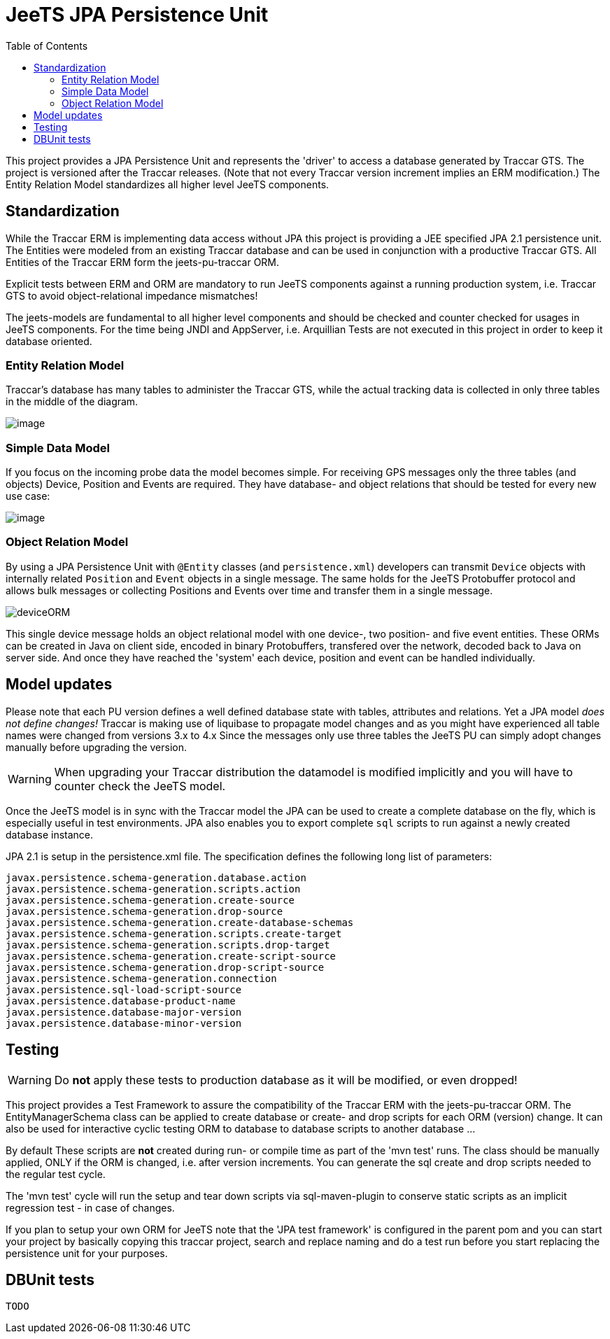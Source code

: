 
:toc:

= JeeTS JPA Persistence Unit

This project provides a JPA Persistence Unit and 
represents the 'driver' to access a database generated by Traccar GTS. 
The project is versioned after the Traccar releases.
(Note that not every Traccar version increment implies an ERM modification.)
The Entity Relation Model standardizes all higher level JeeTS components.

== Standardization

While the Traccar ERM is implementing data access without JPA
this project is providing a JEE specified JPA 2.1 persistence unit.
The Entities were modeled from an existing Traccar database and
can be used in conjunction with a productive Traccar GTS.
All Entities of the Traccar ERM form the jeets-pu-traccar ORM.

Explicit tests between ERM and ORM are mandatory to run JeeTS components
against a running production system, i.e. Traccar GTS 
to avoid object-relational impedance mismatches!

The jeets-models are fundamental to all higher level components and should be
checked and counter checked for usages in JeeTS components. For the time
being JNDI and AppServer, i.e. Arquillian Tests are not executed in this
project in order to keep it database oriented.


=== Entity Relation Model

Traccar's database has many tables to administer the Traccar GTS,
while the actual tracking data is collected 
in only three tables in the middle of the diagram.


image:.\Diagrams\traccarERM41.png[image]


=== Simple Data Model

If you focus on the incoming probe data the model becomes simple.
For receiving GPS messages only the three tables (and objects) Device,
Position and Events are required. 
They have database- and object relations 
that should be tested for every new use case:


[.text-center]
image::.\Diagrams\DeviceRelations.png[image]


=== Object Relation Model

By using a JPA Persistence Unit with `@Entity` classes (and `persistence.xml`)
developers can transmit `Device` objects 
with internally related `Position` and `Event` objects in a single message.
The same holds for the JeeTS Protobuffer protocol and allows bulk messages
or collecting Positions and Events over time and transfer them in a single message.

[.text-center]
image::.\Diagrams\deviceORM.png[deviceORM]
//image::.\Diagrams\deviceORM.png[deviceORM,624,288]

This single device message holds an object relational model
with one device-, two position- and five event entities.
These ORMs can be created in Java on client side, encoded in binary Protobuffers,
transfered over the network, decoded back to Java on server side.
And once they have reached the 'system' each device, position and event
can be handled individually.


== Model updates

Please note that each PU version defines a well defined database state
with tables, attributes and relations. 
Yet a JPA model _does not define changes!_
Traccar is making use of liquibase to propagate model changes 
and as you might have experienced all table names were changed
from versions 3.x to 4.x
Since the messages only use three tables the JeeTS PU 
can simply adopt changes manually before upgrading the version.

WARNING: When upgrading your Traccar distribution the datamodel
is modified implicitly and you will have to counter check
the JeeTS model.

Once the JeeTS model is in sync with the Traccar model the JPA
can be used to create a complete database on the fly,
which is especially useful in test environments.
JPA also enables you to export complete `sql` scripts
to run against a newly created database instance.

JPA 2.1 is setup in the persistence.xml file. 
The specification defines the following long list of parameters:

	javax.persistence.schema-generation.database.action
	javax.persistence.schema-generation.scripts.action
	javax.persistence.schema-generation.create-source
	javax.persistence.schema-generation.drop-source
	javax.persistence.schema-generation.create-database-schemas
	javax.persistence.schema-generation.scripts.create-target
	javax.persistence.schema-generation.scripts.drop-target
	javax.persistence.schema-generation.create-script-source
	javax.persistence.schema-generation.drop-script-source
	javax.persistence.schema-generation.connection
	javax.persistence.sql-load-script-source
	javax.persistence.database-product-name
	javax.persistence.database-major-version
	javax.persistence.database-minor-version


== Testing

WARNING: Do *not* apply these tests to production database 
	as it will be modified, or even dropped!

This project provides a Test Framework to assure the compatibility 
of the Traccar ERM with the jeets-pu-traccar ORM.
The EntityManagerSchema class can be applied to create database
or create- and drop scripts for each ORM (version) change.
It can also be used for interactive cyclic testing ORM to database
to database scripts to another database ...

By default 
These scripts are *not* created during run- or compile time as part of the 'mvn test' runs. 
The class should be manually applied, ONLY if the ORM is changed, i.e. after version increments. 
You can generate the sql create and drop scripts needed to the regular test cycle.

The 'mvn test' cycle will run the setup and tear down scripts via sql-maven-plugin
to conserve static scripts as an implicit regression test - in case of changes.

If you plan to setup your own ORM for JeeTS note that the 'JPA test framework'
is configured in the parent pom and you can start your project by basically
copying this traccar project, search and replace naming and do a test run
before you start replacing the persistence unit for your purposes.

== DBUnit tests

	TODO

// Note that DBUnit requires an existing database with a valid schema.
// The EntityManagerSchema class can be used to interactively setup the database
// before you re/run the DBUnit tests to reveal regression problems.

// DBUnit does not create databases, 
// but helps to populate and clean a database for every testrun.


